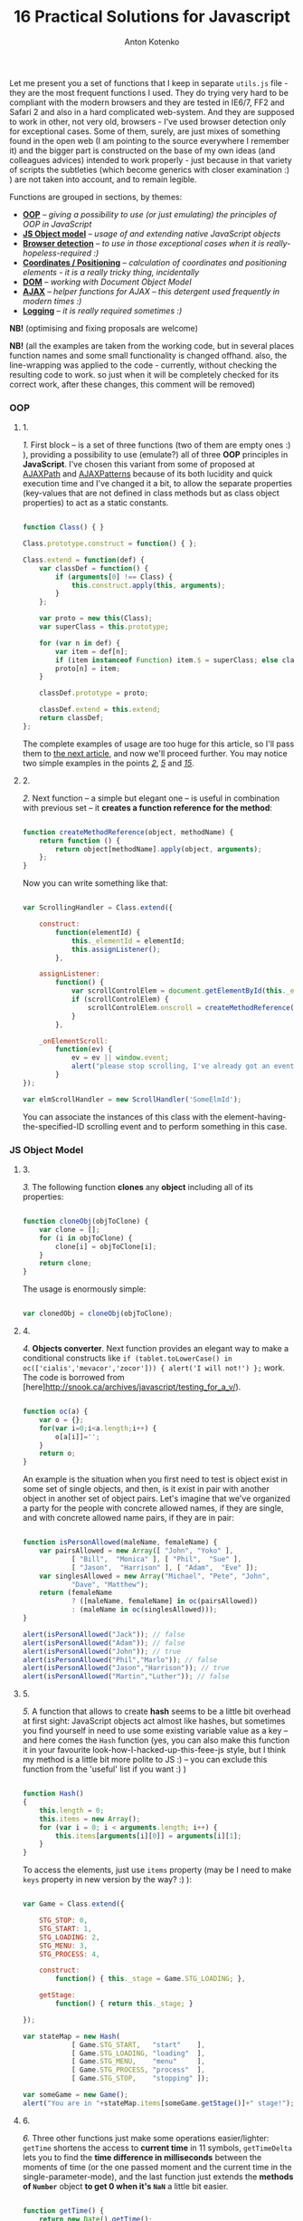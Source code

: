 #+title: 16 Practical Solutions for Javascript
#+publishDate: <2007-08-12T17:55>
#+tags: javascript
#+hugo_section: blog-en
#+author: Anton Kotenko

Let me present you a set of functions that I keep in separate =utils.js=
file - they are the most frequent functions I used. They do trying very
hard to be compliant with the modern browsers and they are tested in
IE6/7, FF2 and Safari 2 and also in a hard complicated web-system. And
they are supposed to work in other, not very old, browsers - I've used
browser detection only for exceptional cases. Some of them, surely, are
just mixes of something found in the open web (I am pointing to the
source everywhere I remember it) and the bigger part is constructed on
the base of my own ideas (and colleagues advices) intended to work
properly - just because in that variety of scripts the subtleties (which
become generics with closer examination :) ) are not taken into account,
and to remain legible.

Functions are grouped in sections, by themes:

- *[[#oop][OOP]]* -- /giving a possibility to use (or just emulating)
  the principles of OOP in JavaScript/
- *[[#js-object-model][JS Object model]]* -- /usage of and extending
  native JavaScript objects/
- *[[#browser-detection][Browser detection]]* -- /to use in those
  exceptional cases when it is really-hopeless-required :)/
- *[[#coordinates-positioning][Coordinates / Positioning]]* --
  /calculation of coordinates and positioning elements - it is a really
  tricky thing, incidentally/
- *[[#dom][DOM]]* -- /working with Document Object Model/
- *[[#ajax][AJAX]]* -- /helper functions for AJAX -- this detergent used
  frequently in modern times :)/
- *[[#logging][Logging]]* -- /it is really required sometimes :)/

*NB!* (optimising and fixing proposals are welcome)

*NB!* (all the examples are taken from the working code, but in several
places function names and some small functionality is changed offhand.
also, the line-wrapping was applied to the code - currently, without
checking the resulting code to work. so just when it will be completely
checked for its correct work, after these changes, this comment will be
removed)

*** OOP
:PROPERTIES:
:CUSTOM_ID: oop
:END:

**** 1.
:PROPERTIES:
:CUSTOM_ID: sol-1
:END:

/1./ First block -- is a set of three functions (two of them are empty
ones :) ), providing a possibility to use (emulate?) all of three *OOP*
principles in *JavaScript*. I've chosen this variant from some of
proposed at [[http://www.ajaxpath.com/javascript-inheritance][AJAXPath]]
and [[http://ajaxpatterns.org/Javascript_Inheritance][AJAXPatterns]]
because of its both lucidity and quick execution time and I've changed
it a bit, to allow the separate properties (key-values that are not
defined in class methods but as class object properties) to act as a
static constants.

#+begin_src javascript

function Class() { }

Class.prototype.construct = function() { };

Class.extend = function(def) {
    var classDef = function() {
        if (arguments[0] !== Class) {
            this.construct.apply(this, arguments);
        }
    };

    var proto = new this(Class);
    var superClass = this.prototype;

    for (var n in def) {
        var item = def[n];
        if (item instanceof Function) item.$ = superClass; else classDef[n] = item;
        proto[n] = item;
    }

    classDef.prototype = proto;

    classDef.extend = this.extend;
    return classDef;
};
#+end_src

The complete examples of usage are too huge for this article, so I'll
pass them to [[../javascript-oop][the next article]], and now we'll
proceed further. You may notice two simple examples in the points
/[[#sol-2][2]]/, /[[#sol-5][5]]/ and /[[#sol-15][15]]/.

**** 2.
:PROPERTIES:
:CUSTOM_ID: sol-2
:END:

/2./ Next function -- a simple but elegant one -- is useful in
combination with previous set -- it *creates a function reference for
the method*:

#+begin_src javascript

function createMethodReference(object, methodName) {
    return function () {
        return object[methodName].apply(object, arguments);
    };
}
#+end_src

Now you can write something like that:

#+begin_src javascript

var ScrollingHandler = Class.extend({

    construct:
        function(elementId) {
            this._elementId = elementId;
            this.assignListener();
        },

    assignListener:
        function() {
            var scrollControlElem = document.getElementById(this._elementId);
            if (scrollControlElem) {
                scrollControlElem.onscroll = createMethodReference(this, "_onElementScroll");
            }
        },

    _onElementScroll:
        function(ev) {
            ev = ev || window.event;
            alert("please stop scrolling, I've already got an event: " + ev);
        }
});

var elmScrollHandler = new ScrollHandler('SomeElmId');
#+end_src

You can associate the instances of this class with the
element-having-the-specified-ID scrolling event and to perform something
in this case.

*** JS Object Model
:PROPERTIES:
:CUSTOM_ID: js-object-model
:END:

**** 3.
:PROPERTIES:
:CUSTOM_ID: sol-3
:END:

/3./ The following function *clones* any *object* including all of its
properties:

#+begin_src javascript

function cloneObj(objToClone) {
    var clone = [];
    for (i in objToClone) {
        clone[i] = objToClone[i];
    }
    return clone;
}
#+end_src

The usage is enormously simple:

#+begin_src javascript

var clonedObj = cloneObj(objToClone);
#+end_src

**** 4.
:PROPERTIES:
:CUSTOM_ID: sol-4
:END:

/4./ *Objects converter*. Next function provides an elegant way to make
a conditional constructs like
=if (tablet.toLowerCase() in oc(['cialis','mevacor','zocor'])) { alert('I will not!') };=
work. The code is borrowed from
[here]http://snook.ca/archives/javascript/testing_for_a_v/).

#+begin_src javascript

function oc(a) {
    var o = {};
    for(var i=0;i<a.length;i++) {
        o[a[i]]='';
    }
    return o;
}
#+end_src

An example is the situation when you first need to test is object exist
in some set of single objects, and then, is it exist in pair with
another object in another set of object pairs. Let's imagine that we've
organized a party for the people with concrete allowed names, if they
are single, and with concrete allowed name pairs, if they are in pair:

#+begin_src javascript

function isPersonAllowed(maleName, femaleName) {
    var pairsAllowed = new Array([ "John", "Yoko" ],
            [ "Bill",  "Monica" ], [ "Phil",  "Sue" ],
            [ "Jason",  "Harrison" ], [ "Adam",  "Eve" ]);
    var singlesAllowed = new Array("Michael", "Pete", "John",
            "Dave", "Matthew");
    return (femaleName
            ? ([maleName, femaleName] in oc(pairsAllowed))
            : (maleName in oc(singlesAllowed)));
}

alert(isPersonAllowed("Jack")); // false
alert(isPersonAllowed("Adam")); // false
alert(isPersonAllowed("John")); // true
alert(isPersonAllowed("Phil","Marlo")); // false
alert(isPersonAllowed("Jason","Harrison")); // true
alert(isPersonAllowed("Martin","Luther")); // false
#+end_src

**** 5.
:PROPERTIES:
:CUSTOM_ID: sol-5
:END:

/5./ A function that allows to create *hash* seems to be a little bit
overhead at first sight: JavaScript objects act almost like hashes, but
sometimes you find yourself in need to use some existing variable value
as a key -- and here comes the =Hash= function (yes, you can also make
this function it in your favourite look-how-I-hacked-up-this-feee-js
style, but I think my method is a little bit more polite to JS :) -- you
can exclude this function from the 'useful' list if you want :) )

#+begin_src javascript

function Hash()
{
    this.length = 0;
    this.items = new Array();
    for (var i = 0; i < arguments.length; i++) {
        this.items[arguments[i][0]] = arguments[i][1];
    }
}
#+end_src

To access the elements, just use =items= property (may be I need to make
=keys= property in new version by the way? :) ):

#+begin_src javascript

var Game = Class.extend({

    STG_STOP: 0,
    STG_START: 1,
    STG_LOADING: 2,
    STG_MENU: 3,
    STG_PROCESS: 4,

    construct:
        function() { this._stage = Game.STG_LOADING; },

    getStage:
        function() { return this._stage; }

});

var stateMap = new Hash(
            [ Game.STG_START,   "start"    ],
            [ Game.STG_LOADING, "loading"  ],
            [ Game.STG_MENU,    "menu"     ],
            [ Game.STG_PROCESS, "process"  ],
            [ Game.STG_STOP,    "stopping" ]);

var someGame = new Game();
alert("You are in "+stateMap.items[someGame.getStage()]+" stage!");
#+end_src

**** 6.
:PROPERTIES:
:CUSTOM_ID: sol-6
:END:

/6./ Three other functions just make some operations easier/lighter:
=getTime= shortens the access to *current time* in 11 symbols,
=getTimeDelta= lets you to find the *time difference in milliseconds*
between the moments of time (or the one passed moment and the current
time in the single-parameter-mode), and the last function just extends
the *methods of =Number=* object *to get 0 when it's =NaN=* a little bit
easier.

#+begin_src javascript

function getTime() {
    return new Date().getTime();
}

function getTimeDelta(timeBegin, timeEnd) {
    timeEnd = timeEnd || getTime();
    return timeEnd - timeBegin;
}

Number.prototype.NaN0=function() { return isNaN(this) ? 0 : this; }
#+end_src

*** Browser detection
:PROPERTIES:
:CUSTOM_ID: browser-detection
:END:

**** 7.
:PROPERTIES:
:CUSTOM_ID: sol-7
:END:

/7./ A small object, the named properties of it -- are conditions. This
is how the readability of *most types of browsers detection* is achieved
here. This object was borrowed by me from the project I've participated
in -- and I found myself that use it frequently, but I think the real
authors are somewhere in the web, and the code is not so complicated to
pretend on something... If you don't like the way it works or it not
works for your browser, you may use an alternative
[[http://www.howtocreate.co.uk/jslibs/htmlhigh/sniffer.html][from
HowToCreate]]. And I'll repeat: this way of detection I use “_only in
the case if concrete bug in concrete browser is known and I need to
avoid it”. Also, you can use this object as a long line of code to make
it work faster (how -- look
[[http://www.howtocreate.co.uk/jslibs/htmlhigh/sniffer.html][here]]
again)

#+begin_src javascript

var USER_DATA = {

    Browser: {
        KHTML: /Konqueror|KHTML/.test(navigator.userAgent) &&
                !/Apple/.test(navigator.userAgent),
        Safari: /KHTML/.test(navigator.userAgent) &&
                /Apple/.test(navigator.userAgent),
        Opera: !!window.opera,
        MSIE: !!(window.attachEvent && !window.opera),
        Gecko: /Gecko/.test(navigator.userAgent) &&
                !/Konqueror|KHTML/.test(navigator.userAgent)
    },

    OS: {
        Windows: navigator.platform.indexOf("Win") > -1,
        Mac: navigator.platform.indexOf("Mac") > -1,
        Linux: navigator.platform.indexOf("Linux") > -1
    }
}
#+end_src

*** Coordinates / Positioning
:PROPERTIES:
:CUSTOM_ID: coordinates-positioning
:END:

**** 8.
:PROPERTIES:
:CUSTOM_ID: sol-8
:END:

/8./ The set of functions that allow to get *element coordinates* on the
user screen.

If your document is static relatively to the window, and there are no
scrollbars -- you better use =getPosition= function -- this will work
faster. If this statement is false for you, use =getAlignedPosition= --
it checks the scrollbars positions. Just pay attention: =top= or =left=
attribute of element can be negative, if it is placed outside the window
-- to be synchronized with mouse pointer you'll possibly need to reset
the height of element to 0. The basic script is take from
[[http://blog.firetree.net/2005/07/04/javascript-find-position/][one
blog]], Aligned-version -- is a result of much searches mixed with the
information from
[[http://xhtml.ru/2007/03/10/advanced-thumbnail-creator/][two]]
[[http://www.habrahabr.ru/blog/webdev/13897.html][articles]] (when IE
sees =DOCTYPE= it goes in its own, a little bit unpredictable, mode).
Also this method is combined with getting positions from
[[http://www.webreference.com/programming/javascript/mk/column2/Dragging%20and%20Dropping%20in%20JavaScript_files/drag_drop.js][sources]]
[[http://www.webreference.com/programming/javascript/mk/column2/][of
Drag'n'Drop tutorial]]. Pay attention: the function =NaN0= from point
/[[#sol-6][6]]/ is used here, you'll need to add it to the script to
make it work correctly :) (thanks, [[http://invisibleman.ru/][Homer]]).

#+begin_src javascript

function getPosition(e) {
    var left = 0;
    var top  = 0;

    while (e.offsetParent) {
        left += e.offsetLeft + (e.currentStyle ? (parseInt(e.currentStyle.borderLeftWidth)).NaN0() : 0);
        top  += e.offsetTop  + (e.currentStyle ? (parseInt(e.currentStyle.borderTopWidth)).NaN0() : 0);
        e = e.offsetParent;
    }

    left += e.offsetLeft + (e.currentStyle ? (parseInt(e.currentStyle.borderLeftWidth)).NaN0() : 0);
    top  += e.offsetTop  + (e.currentStyle ? (parseInt(e.currentStyle.borderTopWidth)).NaN0(): 0);

    return {x:left, y:top};
}

var IS_IE = USER_DATA['Browser'].MSIE;

function getAlignedPosition(e) {
    var left = 0;
    var top  = 0;

    while (e.offsetParent) {
        left += e.offsetLeft + (e.currentStyle ? (parseInt(e.currentStyle.borderLeftWidth)).NaN0() : 0);
        top  += e.offsetTop  + (e.currentStyle ? (parseInt(e.currentStyle.borderTopWidth)).NaN0() : 0);
        e  = e.offsetParent;
        if (e.scrollLeft) {left -= e.scrollLeft; }
        if (e.scrollTop)  {top  -= e.scrollTop; }
    }

    var docBody = document.documentElement ? document.documentElement : document.body;

    left += e.offsetLeft + (e.currentStyle ?
                (parseInt(e.currentStyle.borderLeftWidth)).NaN0()
                : 0) +
        (IS_IE ? (parseInt(docBody.scrollLeft)).NaN0() : 0) -
        (parseInt(docBody.clientLeft)).NaN0();
    top  += e.offsetTop  + (e.currentStyle ?
                (parseInt(e.currentStyle.borderTopWidth)).NaN0()
                :  0) +
        (IS_IE ? (parseInt(docBody.scrollTop)).NaN0() : 0) -
        (parseInt(docBody.clientTop)).NaN0();

    return {x:left, y:top};
}
#+end_src

#+begin_quote
The times passed, and this two function has merged into one, a little
bit simpler one, universal one and correct herewith (but if you getting
position of the element that is held inside another scrollable element
-- do not forget to add =scrollTop= or =scrollLeft= coordinated of the
last one to the first one: your code will look nicer and more logical if
you will use it in concrete place, unlike with aligned-version:
#+end_quote

#+begin_src javascript

function findPos(e) {
    var baseEl = e;
    var curleft = curtop = 0;
    if (e.offsetParent) {
        do {
            curleft += e.offsetLeft;
            curtop += e.offsetTop;
        } while (e = e.offsetParent);
    }
    var docBody = document.documentElement ? document.documentElement : document.body;
    if (docBody) {
        curleft += (baseEl.currentStyle?(parseInt(baseEl.currentStyle.borderLeftWidth)).NaN0():0) +
                   (IS_IE ? (parseInt(docBody.scrollLeft)).NaN0() : 0) - (parseInt(docBody.clientLeft)).NaN0();
        curtop  += (baseEl.currentStyle?(parseInt(baseEl.currentStyle.borderTopWidth)).NaN0():0) +
                   (IS_IE ? (parseInt(docBody.scrollTop)).NaN0() : 0) - (parseInt(docBody.clientTop)).NaN0();
    }
    return {x: curleft, y:curtop};
}
#+end_src

**** 9.
:PROPERTIES:
:CUSTOM_ID: sol-9
:END:

/9./ Getting current *mouse pointer coordinates* is relatively easy, if
you use the according function (constructed on the base
[[http://xhtml.ru/2007/03/10/advanced-thumbnail-creator/][of]]
[[http://www.habrahabr.ru/blog/webdev/13897.html][three]]
[[http://quirksmode.org/js/events_properties.html][sources]]):

#+begin_src javascript

function mouseCoords(ev){
    if (ev.pageX || ev.pageY) {
        return {x:ev.pageX, y:ev.pageY};
    }
    var docBody = document.documentElement ? document.documentElement : document.body;

    return {
        x: ev.clientX + docBody.scrollLeft - docBody.clientLeft,
        y: ev.clientY + docBody.scrollTop  - docBody.clientTop
    };
}

function getMouseOffset(target, ev, aligned) {
    ev = ev || window.event;
    if (aligned == null) aligned = false;

    var docPos    = aligned
        ? getAlignedPosition(target)
        : getPosition(target);
    var mousePos  = mouseCoords(ev);

    return {
        x: mousePos.x - docPos.x,
        y: mousePos.y - docPos.y
    };
}
#+end_src

#+begin_quote
The updated version of =getMouseOffset= for the variant with single
position detection function:

#+begin_src javascript

function getMouseOffset(target, ev) {
    ev = ev || window.event;

    var docPos = findPos(target);
    var mousePos = mouseCoords(ev);

    return {
        x: mousePos.x - docPos.x,
        y: mousePos.y - docPos.y
    };
}
#+end_src
#+end_quote

The last function can also be used in two modes, using the =aligned=
parameter and intended for easy usage in events handlers, for example:

#+begin_src javascript

function onMouseMove(elm, ev) {
    var mouseOffset = getMouseOffset(elm, ev);
    console.log("x: %d; y: %d", mouseOffset.x, mouseOffset.y);
}
#+end_src

#+begin_src html

<div id="someId" onmousemove="onMouseMove(this, event);
    return false;"></div>
#+end_src

*NB!* (if this functions (/suddenly/ :) ) will not work in some case --
please report -- I want to achieve the maximum of portability)

**** 10.
:PROPERTIES:
:CUSTOM_ID: sol-10
:END:

/10./ Evaluating *the height of element* is a hard task in several
cases, harder then getting its other parameters, but this two functions
will help:

#+begin_src javascript

function findOffsetHeight(e) {
    var res = 0;
    while ((res == 0) && e.parentNode) {
        e = e.parentNode;
        res = e.offsetHeight;
    }
    return res;
}

function getOffsetHeight(e) {
    return this.element.offsetHeight ||
           this.element.style.pixelHeight ||
           findOffsetHeight(e);
}
#+end_src

*** DOM
:PROPERTIES:
:CUSTOM_ID: dom
:END:

**** 11.
:PROPERTIES:
:CUSTOM_ID: sol-11
:END:

/11./ Sometimes you need *to walk the DOM tree recursively*, starting
from some element and performing some function with each child, getting
to the deepest deeps. There is =TreeWalker= object in DOM, but it fails
to work in IE and it is not always easy/simple in use. =walkTree=
function allows to perform some another function with each of child
elements and also to pass some data package. =searchTree= function
differs in that it stops the walk after the first successful result and
returns the result to the call point:

#+begin_src javascript

function walkTree(node, mapFunction, dataPackage) {
    if (node == null) return;
    mapFunction(node, dataPackage);
    for (var i = 0; i < node.childNodes.length; i++) {
        walkTree(node.childNodes[i], mapFunction, dataPackage);
    }
}

function searchTree(node, searchFunction, dataPackage) {
    if (node == null) return;
    var funcResult = searchFunction(node, dataPackage);
    if (funcResult) return funcResult;
    for (var i = 0; i < node.childNodes.length; i++) {
        var searchResult = searchTree(node.childNodes[i], searchFunction, dataPackage);
        if (searchResult) return searchResult;
    }
}
#+end_src

The functions =setElmAttr= and =getElmAttr=, are used in example, I'll
present them in /[[#sol-13][13]]/ point. By fact, they do the same as
=getAttribute= and =setAttribute= do. The used =oc= function description
is in /[[#sol-4][4]]/ point. In the first part of example the root
element's "=nodeType=" attribute is set to "=root=", and for all of its
children - to "=child=". In the second part the data package passing is
demonstrated -- when we find the first element having the "=class="
attribute equal to one of the names in the package, its "=isTarget="
attribute is set to "=true=".

#+begin_src javascript

var rootElement = document.getElementById('rootElm');

setElmAttr(rootElement, "nodeType", "root");
var childNodeFunc = function(node) {
    if (node.nodeName && (node.nodeName !== '#text')
                      && (node.nodeName !== '#comment')) {
        setElmAttr(node, "nodeType", "child");
    }
}
walkTree(rootElement, childNodeFunc);

var findTargetNode = function(node, classList) {
    if ((node.nodeName && (node.nodeName !== '#text')
                       && (node.nodeName !== '#comment')) &&
                       (getElmAttr(node, "class") in oc(classList))) {
        return node;
    }
}
var targetNode = searchTree(rootElement, findTargetNode,
                    ['headingClass', 'footerClass', 'tableClass']);
setElmAttr(targetNode, "isTarget", true);
#+end_src

*NB!* (be careful with these functions and try to avoid the frequent
calls of them (more than one time in a second) even on the easy tree -
they can eat a lot of resources. Or at least call them in background
using =setTimeout=)

**** 12.
:PROPERTIES:
:CUSTOM_ID: sol-12
:END:

/12./ *Removing nodes* is sometimes the task you need to do. In one
cases you need to remove the single node, in other -- only its children.
=removeChildrenRecursively= function remove all the children of the
specified node excluding itself. =removeElementById= removes element by
its =id= - the task is simple but the way is tricky:

#+begin_src javascript

function removeChildrenRecursively(node)
{
    if (!node) return;
    while (node.hasChildNodes()) {
        removeChildrenRecursively(node.firstChild);
        node.removeChild(node.firstChild);
    }
}

function removeElementById(nodeId) {
    document.getElementById(nodeId).parentNode.removeChild(
                            document.getElementById(nodeId));
}
#+end_src

/13./ Seems the elementary task -- working with attributes of the
element -- but sometimes you meet the absolutely occasional problems:
IE, for example, throws an exception when trying to access =table=
element width/height attributes, and Safari differs in access to
attributes with namespaces. The following function are avoiding all the
problems I've met, without severe damage for the execution speed (for
sure, it is better to use the native functions in standard cases):

**** 13.
:PROPERTIES:
:CUSTOM_ID: sol-13
:END:

#+begin_src javascript

var IS_SAFARI = USER_DATA['Browser'].Safari;

function getElmAttr(elm, attrName, ns) {
    // IE6 fails getAttribute when used on table element
    var elmValue = null;
    try {
        elmValue = (elm.getAttribute
                    ? elm.getAttribute((ns ? (ns + NS_SYMB) : '')
                    + attrName) : null);
    } catch (e) { return null; }
    if (!elmValue && IS_SAFARI) {
        elmValue = (elm.getAttributeNS
                    ? elm.getAttributeNS(ns, attrName)
                    : null);
    }
    return elmValue;
}

function setElmAttr(elm, attrName, value, ns) {
    if (!IS_SAFARI || !ns) {
        return (elm.setAttribute
                    ? elm.setAttribute((ns ? (ns + NS_SYMB) : '')
                    + attrName, value) : null);
    } else {
        return (elm.setAttributeNS
                    ? elm.setAttributeNS(ns, attrName, value)
                    : null);
    }
}

function remElmAttr(elm, attrName, ns) {
    if (!IS_SAFARI || !ns) {
        return (elm.removeAttribute
                    ? elm.removeAttribute((ns ? (ns + NS_SYMB) : '')
                    + attrName) : null);
    } else {
        return (elm.removeAttributeNS
                    ? elm.removeAttributeNS(ns, attrName)
                    : null);
    }
}
#+end_src

*** AJAX
:PROPERTIES:
:CUSTOM_ID: ajax
:END:

**** 14.
:PROPERTIES:
:CUSTOM_ID: sol-14
:END:

/14./ If you need nothing more but just *execute asynchronous call* and
do something and on the basis of data obtained -- this function is for
you. The way of getting =XMLHttpRequest= object can be replaced, of
course. Comments are intentionally left to show the ideas on extending
the function:

#+begin_src javascript

/* AJAX call */

/* locationURL - URL to use */
/* parameters - url parameters, null if not required (format: "parameter1=value1&parameter2=value2[...]") */
/* onComplete - listener: function (http_request) or (http_request, package) */
/* doPost - (optional) specifies if POST (true) or GET (false/null) request required
/* package - (optional) some variable or array to tranfer to complete listener, may be not specified */

function makeRequest(locationURL, parameters, onComplete, doPost, dataPackage) {

    var http_request = false;
    try {
        http_request = new ActiveXObject("Msxml2.XMLHTTP");
    } catch (e1) {
        try {
            http_request= new ActiveXObject("Microsoft.XMLHTTP");
        } catch (e2) {
            http_request = new XMLHttpRequest();
        }
    }

    //if (http_request.overrideMimeType) { // optional
    //  http_request.overrideMimeType('text/xml');
    //}

    if (!http_request) {
      throw new Error('Cannot create XMLHTTP instance');
      return false;
    }

    var completeListener = function() {
        if (http_request.readyState == 4) {
            if (http_request.status == 200) {
                onComplete(http_request, dataPackage)
            }
        }
    };

    //var salt = hex_md5(new Date().toString());
    http_request.onreadystatechange = completeListener;
    if (doPost) {
        http_request.open('POST', locationURL, true);
        http_request.setRequestHeader("Content-type", "application/x-www-form-urlencoded");
        http_request.setRequestHeader("Content-length", parameters.length);
        http_request.setRequestHeader("Connection", "close");
        http_request.send(parameters);
    } else {
        http_request.open('GET', locationURL + (parameters ? ("?" + parameters) : ""), true);
        //http_request.open('GET', './proxy.php?' + parameters +
                    // "&salt=" + salt, true);
        http_request.send(null);
    }

}
#+end_src

The example of usage -- is from one of my working test task, that
searched over the music and/or music database using the string entered
in the element with "=searchStr=" =id=, using =LIKE= in =SQL=:

#+begin_src javascript

function gotSearchResults(http_request, dataPackage) {
    request_result = http_request.responseText;
    var divElement = document.getElementById(dataPackage["divId"]);
    divElement.innerHTML = request_result;
}

function insertMusicSearchResults(divId) {
    var searchStrElement = document.getElementById("searchStr");
    var dataPackage = new Array();
    dataPackage["divId"] = divId;
    makeRequest("getAlbums.php", "searchStr="
            + searchStrElement.value, gotSearchResults, false,
            dataPackage);
}

function insertVideoSearchResults(divId) {
    var searchStrElement = document.getElementById("searchStr");
    var dataPackage = new Array();
    dataPackage["divId"] = divId;
    makeRequest("getMovies.php", "searchStr="
            + searchStrElement.value, gotSearchResults, false,
            dataPackage);
}
#+end_src

*** Logging
:PROPERTIES:
:CUSTOM_ID: logging
:END:

**** 15.
:PROPERTIES:
:CUSTOM_ID: sol-15
:END:

/15./ The function presented below is very simple and intended to help
in *logging*. Just add somewhere in the document the
=<div id="LOG_DIV"></div>= element, set the required height for it, and
you'll get an information redirected in it, even with scrolling:

#+begin_src javascript

function LOG(informerName, text) {
    var logElement = document.getElementById('LOG_DIV');
    if (logElement) {
        logElement.appendChild(document.createTextNode(
                        informerName + ': ' + text));
        logElement.appendChild(document.createElement('br'));
        logElement.scrollTop += 50;
    }
}
#+end_src

**** 16.
:PROPERTIES:
:CUSTOM_ID: sol-16
:END:

/16./ In the very cool [[http://www.getfirebug.com/][Firebug]] plugin
for Firefox there is the very cool *console*, where you can
[[http://www.getfirebug.com/console.html][place your logs]] with much of
features. However, if you are debugging the code in other browsers --
calling it will cause errors and even crashes. Not to clear your
=console.log= calls every time, you can use this stub instead:

#+begin_src javascript

var Console = Class.extend({
    // the stub class to allow using console when browser have it,
    // if not - just pass all calls
    construct: function() {},
    log: function() { },
    info: function() { },
    warn: function() { },
    error: function() { }
});

if (!window.console) {
    console = new Console();
}
#+end_src

Combining the previous point with CSS can inspire you to write your own
console but for another browsers ;). If you'll make it - please share
with me :).

*** Bonus
:PROPERTIES:
:CUSTOM_ID: bonus
:END:
As a bonus (not to mess with number in the title, pleasantly smelling
with binariness :) ) I will tell you about *double click* problem -- not
me who fought with this bug, but my colleagues, the problem is -- when
registering =ondblclick= event, the =onclick= event is called anyway.
So, if you really need to handle this (not so obvious for web user, I
need to mention) event - you need to have something like this code in
the scripts (with the milliseconds count you need and saving an element
that was clicked, if required):

#+begin_src javascript

var dblClicked = false;
var dblClickedNode = null;

var DBL_CLICK_MAXTIME = 300;

function dblClick(clickedNode) {
    dblClicked = true;
    dblClickedNode = clickedNode || dblClickedNode;
}

function releaseDblClick() {
    setTimeout('dblClicked=false;', DBL_CLICK_MAXTIME);
}
#+end_src

Its usage causes severe conditions. Now in =ondblclick= handler you need
to call first function at the start and -- when you've done handling --
the second in the end, and in the =onclick= handler you need to ensure
that double click was /not/ performed:

#+begin_src html

<div id="someId" onclick="if (!dblClicked) alert('click');"
ondblick="dblClick(this); alert('dblclick'); releaseDblClick();";></div>
#+end_src

Also, for the point /[[#sol-1][1]]/ we can add a small function of
*getting an instance* (you can change it to pass arguments in
constructor if you wish):

#+begin_src javascript

function getInstanceOf(className) {
    return eval('new ' + className + '()');
}
#+end_src

The *pause* function will fit the point /[[#sol-6][6]]/ (the real pause,
not what the =setTimeout= does):

#+begin_src javascript

function pause(millis)
{
    var time = new Date();
    var curTime = null;
    do { curTime = new Date(); }
        while (curTime - time < millis);
}
#+end_src

*Upd.* Some more functions for the point /[[#sol-6][6]]/:

Determining of *number occurrence in the range*, limited by the =start=
number inclusively and =stop= number exclusively:

#+begin_src javascript

Number.prototype.inBounds=function(start,stop){return ((this>=start)&&(this<stop))?true:false;};
#+end_src

*Trimming* starting and ending *whitespace symbols* from the line:

#+begin_src javascript

String.prototype.trim=function(){var temp = this.replace( /^\s+/g, "" );return temp.replace( /\s+$/g, "" );}
#+end_src

*Converting* the object or the string *to =boolean= type*. It can be
declared also for a =Boolean=-object, just because you may not know the
type of passed object:

#+begin_src javascript

function boolFromObj(obj){return(((obj=="true")||(obj == true))?true:false);}

String.prototype.asBoolVal=function(){return ((this=="true")?true:false);}

Boolean.prototype.asBoolVal=function(){return ((this==true)?true:false);}
#+end_src

*Padding with zeroes* the number until its digits-length with not fit
the specified one:

#+begin_src javascript

Number.prototype.getFStr=function(fillNum){var fillNum=fillNum?fillNum:2;var
temp=""+this;while(temp.length<fillNum)temp="0"+temp;return temp;}
#+end_src

Along with that, we can add the *sorting* functions to the
[[#js-object-model][second part]],...

#+begin_src javascript

function intComparator(a, b) {
    return a - b;
}

function getObjSortedProps(obj, sortFunc) {
    var propsArr = [];
    for (propName in obj) {
        propsArr.push(propName);
    }
    return propsArr.sort(sortFunc);
}
#+end_src

...where the =getObjSortedProps= function allows to get the array of
sorted (with =sortFunc= comparator) names of passed object properties,
and =intComparator= function can be passed to the arrays =sort= function
or the very same =getObjSortedProps= function, if the required array or
object properties names are consist of numeric values...

...and two function to *ease the work with arrays*:

#+begin_src javascript

function indexOf(arr, elem) {
    for (itemIdx in arr) {
        if (arr[itemIdx] == elem) return itemIdx;
    }
    return null;
}

function removeFromArray(arr, element) { // removes only one item!
    for (itemIndex in arr) {
        if (arr[itemIndex] == element) {
            arr.splice(itemIndex, 1);
            return arr;
        }
    }
    return null;
}
#+end_src

=indexOf= return the index of the specified element in array, and
=removeFromArray= removes the specified element from array.

*** Epilogue
:PROPERTIES:
:CUSTOM_ID: epilogue
:END:
That's all, seems, for now. The article is ready for corrections (if
they will appear :) ), I can pass to the next ones :). In the
[[./javascript-oop][next-article]] I want to tell about OOP in
JavaScript and make a few simple but useful examples of classes. I hope
this article saved some of your man-hours that you may potentially had
spent in the fighting with variable browsers quirks.

